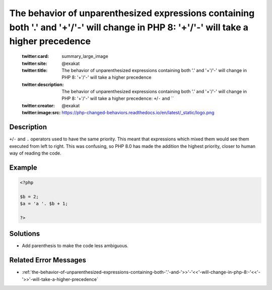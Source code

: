 .. _the-behavior-of-unparenthesized-expressions-containing-both-'.'-and-'+'-'-'-will-change-in-php-8:-'+'-'-'-will-take-a-higher-precedence:

The behavior of unparenthesized expressions containing both '.' and '+'/'-' will change in PHP 8: '+'/'-' will take a higher precedence
---------------------------------------------------------------------------------------------------------------------------------------
 
	.. meta::
		:description:
			The behavior of unparenthesized expressions containing both '.' and '+'/'-' will change in PHP 8: '+'/'-' will take a higher precedence: ``+``/``-`` and ``.

	    :og:image: https://php-changed-behaviors.readthedocs.io/en/latest/_static/logo.png
		:og:type: article
		:og:title: The behavior of unparenthesized expressions containing both &#039;.&#039; and &#039;+&#039;/&#039;-&#039; will change in PHP 8: &#039;+&#039;/&#039;-&#039; will take a higher precedence
		:og:description: ``+``/``-`` and ``
		:og:url: https://php-errors.readthedocs.io/en/latest/messages/the-behavior-of-unparenthesized-expressions-containing-both-%27.%27-and-%27%2B%27-%27-%27-will-change-in-php-8%3A-%27%2B%27-%27-%27-will-take-a-higher-precedence.html
	    :og:locale: en

	:twitter:card: summary_large_image
	:twitter:site: @exakat
	:twitter:title: The behavior of unparenthesized expressions containing both '.' and '+'/'-' will change in PHP 8: '+'/'-' will take a higher precedence
	:twitter:description: The behavior of unparenthesized expressions containing both '.' and '+'/'-' will change in PHP 8: '+'/'-' will take a higher precedence: ``+``/``-`` and ``
	:twitter:creator: @exakat
	:twitter:image:src: https://php-changed-behaviors.readthedocs.io/en/latest/_static/logo.png
Description
___________
 
``+``/``-`` and ``.`` operators used to have the same priority. This meant that expressions which mixed them would see them executed from left to right. This was confusing, so PHP 8.0 has made the addition the highest priority, closer to human way of reading the code.

Example
_______

.. code-block:: php

   <?php
   
   $b = 2;
   $a = 'a '. $b + 1;
   
   ?>

Solutions
_________

+ Add parenthesis to make the code less ambiguous.

Related Error Messages
______________________

+ :ref:`the-behavior-of-unparenthesized-expressions-containing-both-'.'-and-'>>'-'<<'-will-change-in-php-8:-'<<'-'>>'-will-take-a-higher-precedence`
